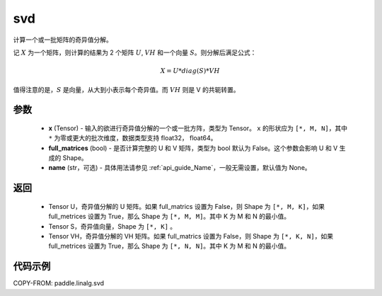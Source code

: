 .. _cn_api_linalg_svd:

svd
-------------------------------

.. py:function:: paddle.linalg.svd(x, full_matrices=False, name=None)


计算一个或一批矩阵的奇异值分解。

记 :math:`X` 为一个矩阵，则计算的结果为 2 个矩阵 :math:`U`, :math:`VH` 和一个向量 :math:`S`。则分解后满足公式：

.. math::
    X = U * diag(S) * VH

值得注意的是，:math:`S` 是向量，从大到小表示每个奇异值。而 :math:`VH` 则是 V 的共轭转置。


参数
::::::::::::

    - **x** (Tensor) - 输入的欲进行奇异值分解的一个或一批方阵，类型为 Tensor。 ``x`` 的形状应为 ``[*, M, N]``，其中 ``*`` 为零或更大的批次维度，数据类型支持 float32， float64。
    - **full_matrices** (bool) - 是否计算完整的 U 和 V 矩阵，类型为 bool 默认为 False。这个参数会影响 U 和 V 生成的 Shape。
    - **name** (str，可选) - 具体用法请参见 :ref:`api_guide_Name`，一般无需设置，默认值为 None。

返回
::::::::::::

    - Tensor U，奇异值分解的 U 矩阵。如果 full_matrics 设置为 False，则 Shape 为 ``[*, M, K]``，如果 full_metrices 设置为 True，那么 Shape 为 ``[*, M, M]``。其中 K 为 M 和 N 的最小值。
    - Tensor S，奇异值向量，Shape 为 ``[*, K]`` 。
    - Tensor VH，奇异值分解的 VH 矩阵。如果 full_matrics 设置为 False，则 Shape 为 ``[*, K, N]``，如果 full_metrices 设置为 True，那么 Shape 为 ``[*, N, N]``。其中 K 为 M 和 N 的最小值。

代码示例
::::::::::

COPY-FROM: paddle.linalg.svd
